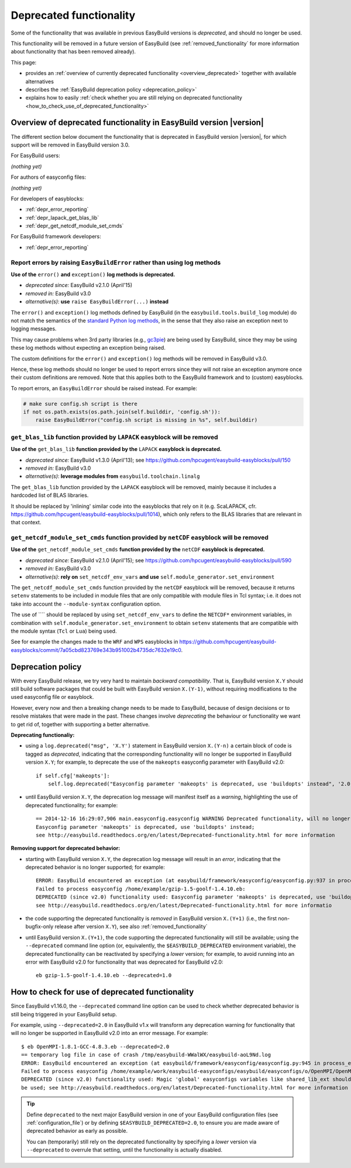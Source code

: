 .. _deprecated:

Deprecated functionality
========================

Some of the functionality that was available in previous EasyBuild versions is *deprecated*, and should no longer be used.

This functionality will be removed in a future version of EasyBuild (see :ref:`removed_functionality`
for more information about functionality that has been removed already).

This page:

* provides an :ref:`overview of currently deprecated functionality <overview_deprecated>` together with
  available alternatives
* describes the :ref:`EasyBuild deprecation policy <deprecation_policy>`
* explains how to easily :ref:`check whether you are still relying on deprecated functionality
  <how_to_check_use_of_deprecated_functionality>`

.. _overview_deprecated:

Overview of deprecated functionality in EasyBuild version |version|
-------------------------------------------------------------------

The different section below document the functionality that is deprecated in EasyBuild version |version|,
for which support will be removed in EasyBuild version 3.0.

For EasyBuild users:

*(nothing yet)*

For authors of easyconfig files:

*(nothing yet)*

For developers of easyblocks:

* :ref:`depr_error_reporting`
* :ref:`depr_lapack_get_blas_lib`
* :ref:`depr_get_netcdf_module_set_cmds`

For EasyBuild framework developers:

* :ref:`depr_error_reporting`

.. _depr_error_reporting:

Report errors by raising ``EasyBuildError`` rather than using log methods
~~~~~~~~~~~~~~~~~~~~~~~~~~~~~~~~~~~~~~~~~~~~~~~~~~~~~~~~~~~~~~~~~~~~~~~~~

**Use of the** ``error()`` **and** ``exception()`` **log methods is deprecated.**

* *deprecated since:* EasyBuild v2.1.0 (April'15)
* *removed in:* EasyBuild v3.0
* *alternative(s)*: **use** ``raise EasyBuildError(...)`` **instead**

The ``error()`` and ``exception()`` log methods defined by EasyBuild (in the ``easybuild.tools.build_log`` module)
do not match the semantics of the `standard Python log methods
<https://docs.python.org/2/library/logging.html#logging.Logger.error>`_, in the sense that they also raise an
exception next to logging messages.

This may cause problems when 3rd party libraries (e.g., `gc3pie <https://pypi.python.org/pypi/gc3pie>`_) are being
used by EasyBuild, since they may be using these log methods without expecting an exception being raised.

The custom definitions for the ``error()`` and ``exception()`` log methods will be removed in EasyBuild v3.0.

Hence, these log methods should no longer be used to report errors since they will not raise an exception anymore once
their custom definitions are removed. Note that this applies both to the EasyBuild framework and to (custom) easyblocks.

To report errors, an ``EasyBuildError`` should be raised instead. For example:

.. code::

    # make sure config.sh script is there
    if not os.path.exists(os.path.join(self.builddir, 'config.sh')):
        raise EasyBuildError("config.sh script is missing in %s", self.builddir)

.. _depr_lapack_get_blas_lib:

``get_blas_lib`` function provided by ``LAPACK`` easyblock will be removed
~~~~~~~~~~~~~~~~~~~~~~~~~~~~~~~~~~~~~~~~~~~~~~~~~~~~~~~~~~~~~~~~~~~~~~~~~~

**Use of the** ``get_blas_lib`` **function provided by the** ``LAPACK`` **easyblock is deprecated.**

* *deprecated since:* EasyBuild v1.3.0 (April'13); see https://github.com/hpcugent/easybuild-easyblocks/pull/150
* *removed in:* EasyBuild v3.0
* *alternative(s)*: **leverage modules from** ``easybuild.toolchain.linalg``

The ``get_blas_lib`` function provided by the ``LAPACK`` easyblock will be removed, mainly because it includes
a hardcoded list of BLAS libraries.

It should be replaced by 'inlining' similar code into the easyblocks that rely on it
(e.g. ScaLAPACK, cfr. https://github.com/hpcugent/easybuild-easyblocks/pull/1014), which only refers
to the BLAS libraries that are relevant in that context.


.. _depr_get_netcdf_module_set_cmds:

``get_netcdf_module_set_cmds`` function provided by ``netCDF`` easyblock will be removed
~~~~~~~~~~~~~~~~~~~~~~~~~~~~~~~~~~~~~~~~~~~~~~~~~~~~~~~~~~~~~~~~~~~~~~~~~~~~~~~~~~~~~~~~

**Use of the** ``get_netcdf_module_set_cmds`` **function provided by the** ``netCDF`` **easyblock is deprecated.**

* *deprecated since:* EasyBuild v2.1.0 (April'15); see https://github.com/hpcugent/easybuild-easyblocks/pull/590
* *removed in:* EasyBuild v3.0
* *alternative(s)*: **rely on** ``set_netcdf_env_vars`` **and use** ``self.module_generator.set_environment``

The ``get_netcdf_module_set_cmds`` function provided by the ``netCDF`` easyblock will be removed, because it
returns ``setenv`` statements to be included in module files that are only compatible with module files in Tcl syntax;
i.e. it does not take into account the ``--module-syntax`` configuration option.

The use of ```` should be replaced by using ``set_netcdf_env_vars`` to define the ``NETCDF*`` environment variables,
in combination with ``self.module_generator.set_environment`` to obtain ``setenv`` statements that are compatible
with the module syntax (``Tcl`` or ``Lua``) being used.

See for example the changes made to the ``WRF`` and ``WPS``
easyblocks in https://github.com/hpcugent/easybuild-easyblocks/commit/7a05cbd823769e343b951002b4735dc7632e19c0.


.. _deprecation_policy:

Deprecation policy
------------------

With every EasyBuild release, we try very hard to maintain *backward compatibility*. That is, EasyBuild version ``X.Y``
should still build software packages that could be built with EasyBuild version ``X.(Y-1)``, without requiring
modifications to the used easyconfig file or easyblock.

However, every now and then a breaking change needs to be made to EasyBuild, because of design decisions or to resolve
mistakes that were made in the past. These changes involve *deprecating* the behaviour or functionality we want to get
rid of, together with supporting a better alternative.

**Deprecating functionaliy:**

* using a ``log.deprecated("msg", 'X.Y')`` statement in EasyBuild version ``X.(Y-n)`` a certain block of code is tagged
  as *deprecated*, indicating that the corresponding functionality will no longer be supported in EasyBuild version
  ``X.Y``; for example, to deprecate the use of the ``makeopts`` easyconfig parameter with EasyBuild v2.0::

    if self.cfg['makeopts']:
        self.log.deprecated("Easyconfig parameter 'makeopts' is deprecated, use 'buildopts' instead", '2.0')

* until EasyBuild version ``X.Y``, the deprecation log message will manifest itself as a *warning*, highlighting the use
  of deprecated functionality; for example::

    == 2014-12-16 16:29:07,906 main.easyconfig.easyconfig WARNING Deprecated functionality, will no longer work in v2.0:
    Easyconfig parameter 'makeopts' is deprecated, use 'buildopts' instead;
    see http://easybuild.readthedocs.org/en/latest/Deprecated-functionality.html for more information

**Removing support for deprecated behavior:**

* starting with EasyBuild version ``X.Y``, the deprecation log message will result in an *error*,
  indicating that the deprecated behavior is no longer supported; for example::

    ERROR: EasyBuild encountered an exception (at easybuild/framework/easyconfig/easyconfig.py:937 in process_easyconfig):
    Failed to process easyconfig /home/example/gzip-1.5-goolf-1.4.10.eb:
    DEPRECATED (since v2.0) functionality used: Easyconfig parameter 'makeopts' is deprecated, use 'buildopts' instead;
    see http://easybuild.readthedocs.org/en/latest/Deprecated-functionality.html for more informatio

* the code supporting the deprecated functionality is *removed* in EasyBuild version ``X.(Y+1)`` (i.e., the first
  non-bugfix-only release after version ``X.Y``), see also :ref:`removed_functionality`

* until EasyBuild version ``X.(Y+1)``, the code supporting the deprecated functionality will still be available; using
  the ``--deprecated`` command line option (or, equivalently, the ``$EASYBUILD_DEPRECATED`` environment variable), the
  deprecated functionality can be reactivated by specifying a *lower* version; for example, to avoid running into an
  error with EasyBuild v2.0 for functionality that was deprecated for EasyBuild v2.0::

    eb gzip-1.5-goolf-1.4.10.eb --deprecated=1.0


.. _how_to_check_use_of_deprecated_functionality:

How to check for use of deprecated functionality
------------------------------------------------

Since EasyBuild v1.16.0, the ``--deprecated`` command line option can be used to check whether deprecated behavior is
still being triggered in your EasyBuild setup.

For example, using ``--deprecated=2.0`` in EasyBuild v1.x will transform any deprecation warning for functionality that
will no longer be supported in EasyBuild v2.0 into an error message. For example::

  $ eb OpenMPI-1.8.1-GCC-4.8.3.eb --deprecated=2.0
  == temporary log file in case of crash /tmp/easybuild-WWalWX/easybuild-aoL9Nd.log
  ERROR: EasyBuild encountered an exception (at easybuild/framework/easyconfig/easyconfig.py:945 in process_easyconfig):
  Failed to process easyconfig /home/example/work/easybuild-easyconfigs/easybuild/easyconfigs/o/OpenMPI/OpenMPI-1.8.1-GCC-4.8.3.eb:
  DEPRECATED (since v2.0) functionality used: Magic 'global' easyconfigs variables like shared_lib_ext should no longer
  be used; see http://easybuild.readthedocs.org/en/latest/Deprecated-functionality.html for more information


.. tip:: Define ``deprecated`` to the next major EasyBuild version in one of your EasyBuild configuration files
         (see :ref:`configuration_file`) or by defining ``$EASYBUILD_DEPRECATED=2.0``, to ensure you are made aware
         of deprecated behavior as early as possible.

         You can (temporarily) still rely on the deprecated functionality by
         specifying a *lower* version via ``--deprecated`` to overrule that setting, until the
         functionality is actually disabled.

